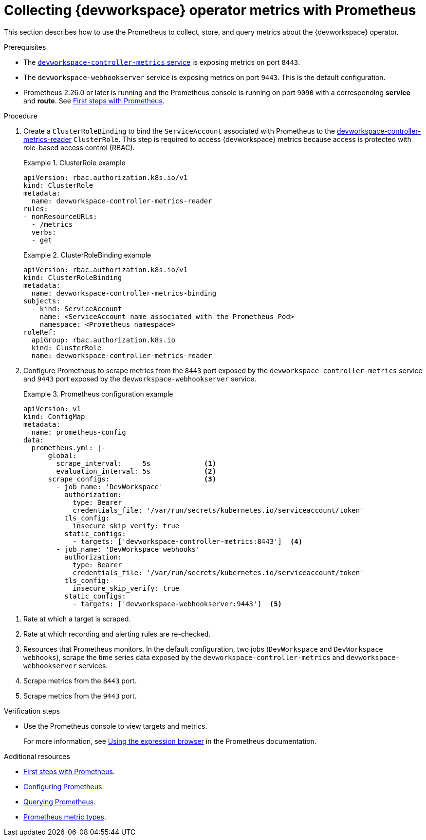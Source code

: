 [id="proc_collecting-dev-workspace-operator-metrics-with-prometheus_{context}"]
= Collecting {devworkspace} operator metrics with Prometheus

[role="_abstract"]
This section describes how to use the Prometheus to collect, store, and query metrics about the {devworkspace} operator.

.Prerequisites

* The link:https://github.com/devfile/devworkspace-operator/blob/v0.10.0/deploy/deployment/kubernetes/objects/devworkspace-controller-metrics.Service.yaml[`devworkspace-controller-metrics` service] is exposing metrics on port `8443`.

* The `devworkspace-webhookserver` service is exposing metrics on port `9443`. This is the default configuration.

* Prometheus 2.26.0 or later is running and the Prometheus console is running on port `9090` with a corresponding *service* and *route*. See link:https://prometheus.io/docs/introduction/first_steps/[First steps with Prometheus].

.Procedure

. Create a `ClusterRoleBinding` to bind the `ServiceAccount` associated with Prometheus to the link:https://github.com/devfile/devworkspace-operator/blob/main/deploy/deployment/kubernetes/objects/devworkspace-controller-metrics-reader.ClusterRole.yaml[devworkspace-controller-metrics-reader] `ClusterRole`.
This step is required to access {devworkspace} metrics because access is protected with role-based access control (RBAC).
+
.ClusterRole example
====
[source,yaml,subs="+attributes"]
----
apiVersion: rbac.authorization.k8s.io/v1
kind: ClusterRole
metadata:
  name: devworkspace-controller-metrics-reader
rules:
- nonResourceURLs:
  - /metrics
  verbs:
  - get
----

====

+
.ClusterRoleBinding example
====
[source,yaml,subs="+attributes"]
----
apiVersion: rbac.authorization.k8s.io/v1
kind: ClusterRoleBinding
metadata:
  name: devworkspace-controller-metrics-binding
subjects:
  - kind: ServiceAccount
    name: <ServiceAccount name associated with the Prometheus Pod>
    namespace: <Prometheus namespace>
roleRef:
  apiGroup: rbac.authorization.k8s.io
  kind: ClusterRole
  name: devworkspace-controller-metrics-reader
----
====

. Configure Prometheus to scrape metrics from the `8443` port exposed by the `devworkspace-controller-metrics` service and `9443` port exposed by the `devworkspace-webhookserver` service.
+
.Prometheus configuration example
====
[source,yaml,subs="+attributes"]
----
apiVersion: v1
kind: ConfigMap
metadata:
  name: prometheus-config
data:
  prometheus.yml: |-
      global:
        scrape_interval:     5s             <1>
        evaluation_interval: 5s             <2>
      scrape_configs:                       <3>
        - job_name: 'DevWorkspace'
          authorization:
            type: Bearer
            credentials_file: '/var/run/secrets/kubernetes.io/serviceaccount/token'
          tls_config:
            insecure_skip_verify: true
          static_configs:
            - targets: ['devworkspace-controller-metrics:8443']  <4>
        - job_name: 'DevWorkspace webhooks'
          authorization:
            type: Bearer
            credentials_file: '/var/run/secrets/kubernetes.io/serviceaccount/token'
          tls_config:
            insecure_skip_verify: true
          static_configs:
            - targets: ['devworkspace-webhookserver:9443']  <5>
----
====

<1> Rate at which a target is scraped.
<2> Rate at which recording and alerting rules are re-checked.
<3> Resources that Prometheus monitors. In the default configuration, two jobs (`DevWorkspace` and `DevWorkspace webhooks`), scrape the time series data exposed by the `devworkspace-controller-metrics` and `devworkspace-webhookserver` services.
<4> Scrape metrics from the `8443` port.
<5> Scrape metrics from the `9443` port.

.Verification steps

* Use the Prometheus console to view targets and metrics.
+
For more information, see link:https://prometheus.io/docs/introduction/first_steps/#using-the-expression-browser[Using the expression browser] in the Prometheus documentation.


[role="_additional-resources"]
.Additional resources

* link:https://prometheus.io/docs/introduction/first_steps/[First steps with Prometheus].

* link:https://prometheus.io/docs/prometheus/latest/configuration/configuration/[Configuring Prometheus].

* link:https://prometheus.io/docs/prometheus/latest/querying/basics/[Querying Prometheus].

* link:https://prometheus.io/docs/concepts/metric_types/[Prometheus metric types].

